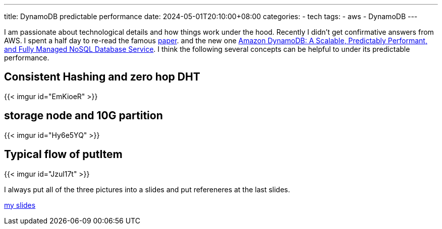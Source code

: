 ---
title: DynamoDB predictable performance
date: 2024-05-01T20:10:00+08:00
categories:
- tech
tags:
- aws
- DynamoDB
---

I am passionate about technological details and how things work under the hood. Recently I didn't get confirmative answers from AWS. I spent a half day to re-read the famous https://www.amazon.science/publications/dynamo-amazons-highly-available-key-value-store[paper]. and the new one https://www.amazon.science/publications/amazon-dynamodb-a-scalable-predictably-performant-and-fully-managed-nosql-database-service[Amazon DynamoDB: A Scalable, Predictably Performant, and Fully Managed NoSQL Database Service]. I think the following several concepts can be helpful to under its predictable performance.


== Consistent Hashing  and zero hop DHT

{{< imgur id="EmKioeR" >}}

== storage node and 10G partition

{{< imgur id="Hy6e5YQ" >}}

== Typical flow of putItem

{{< imgur id="Jzul17t" >}}


I always put all of the three pictures into a slides and put refereneres at the last slides. 

https://docs.google.com/presentation/d/1ccbSC5CLhiLXyZG9NXiH0DjFbG0CqN-01xyOvWASEKE/edit?usp=sharing[my slides]